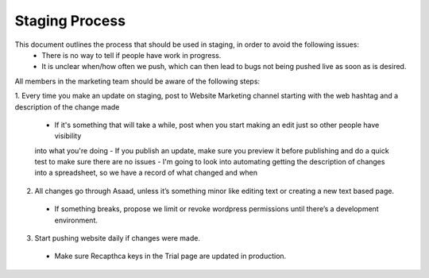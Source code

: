 =====================
Staging Process
=====================

This document outlines the process that should be used in staging, in order to avoid the following issues:
 - There is no way to tell if people have work in progress.
 - It is unclear when/how often we push, which can then lead to bugs not being pushed live as soon as is desired.

All members in the marketing team should be aware of the following steps:

1. Every time you make an update on staging, post to Website Marketing channel starting with the web hashtag 
and a description of the change made
 - If it's something that will take a while, post when you start making an edit just so other people have visibility 
 into what you're doing
 - If you publish an update, make sure you preview it before publishing and do a quick test to make sure 
 there are no issues
 - I'm going to look into automating getting the description of changes into a spreadsheet, so we have a record 
 of what changed and when
2. All changes go through Asaad, unless it’s something minor like editing text or creating a new text based page.
 - If something breaks, propose we limit or revoke wordpress permissions until there’s a development environment.
3. Start pushing website daily if changes were made.
 - Make sure Recapthca keys in the Trial page are updated in production.

